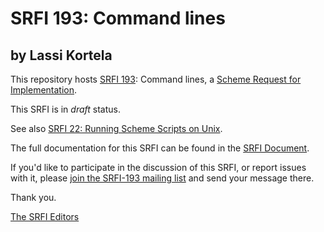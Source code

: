 * SRFI 193: Command lines

** by Lassi Kortela



This repository hosts [[https://srfi.schemers.org/srfi-193/][SRFI 193]]: Command lines, a [[https://srfi.schemers.org/][Scheme Request for Implementation]].

This SRFI is in /draft/ status.

See also [[https://srfi.schemers.org/srfi-22/][SRFI 22: Running Scheme Scripts on Unix]].

The full documentation for this SRFI can be found in the [[https://srfi.schemers.org/srfi-193/srfi-193.html][SRFI Document]].

If you'd like to participate in the discussion of this SRFI, or report issues with it, please [[https://srfi.schemers.org/srfi-193/][join the SRFI-193 mailing list]] and send your message there.

Thank you.


[[mailto:srfi-editors@srfi.schemers.org][The SRFI Editors]]
